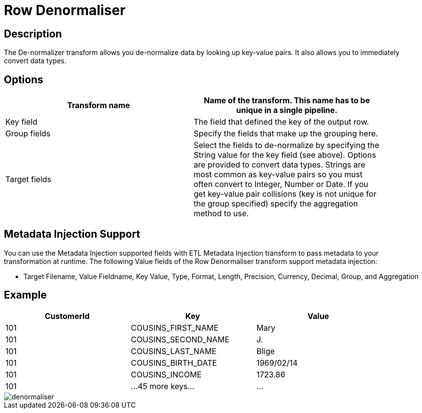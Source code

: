 :documentationPath: /plugins/actions/
:language: en_US
:page-alternativeEditUrl: https://github.com/project-hop/hop/edit/master/plugins/transforms/denormaliser/src/main/doc/denormaliser.adoc
= Row Denormaliser

== Description

The De-normalizer transform allows you de-normalize data by looking up key-value pairs. It also allows you to immediately convert data types.

== Options

[width="90%", options="header"]
|===
|Transform name|Name of the transform. This name has to be unique in a single pipeline.
|Key field|The field that defined the key of the output row.
|Group fields|Specify the fields that make up the grouping here.
|Target fields|Select the fields to de-normalize by specifying the String value for the key field (see above).
Options are provided to convert data types.
Strings are most common as key-value pairs so you must often convert to Integer, Number or Date.
If you get key-value pair collisions (key is not unique for the group specified) specify the aggregation method to use.
|===

== Metadata Injection Support
You can use the Metadata Injection supported fields with ETL Metadata Injection transform to pass metadata to your transformation at runtime. The following Value fields of the Row Denormaliser transform support metadata injection:

* Target Filename, Value Fieldname, Key Value, Type, Format, Length, Precision, Currency, Decimal, Group, and Aggregation

== Example

[width="90%", options="header"]
|===
|CustomerId|Key|Value
|101|COUSINS_FIRST_NAME|Mary
|101|COUSINS_SECOND_NAME|J.
|101|COUSINS_LAST_NAME|Blige
|101|COUSINS_BIRTH_DATE|1969/02/14
|101|COUSINS_INCOME|1723.86
|101|...45 more keys...|...
|===

image::denormaliser.png[]
